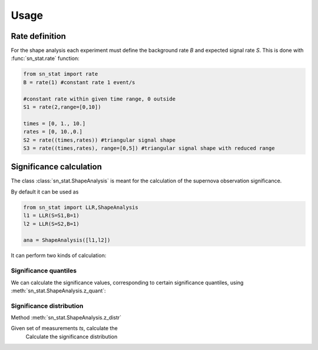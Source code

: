 Usage
=====

Rate definition
---------------
For the shape analysis each experiment must define the background rate `B` 
and expected signal rate `S`. This is done with :func:`sn_stat.rate` function:

.. code-block:: python

   from sn_stat import rate
   B = rate(1) #constant rate 1 event/s
   
   #constant rate within given time range, 0 outside
   S1 = rate(2,range=[0,10]) 

   times = [0, 1., 10.]
   rates = [0, 10.,0.]
   S2 = rate((times,rates)) #triangular signal shape
   S3 = rate((times,rates), range=[0,5]) #triangular signal shape with reduced range


Significance calculation
------------------------

The class :class:`sn_stat.ShapeAnalysis` is meant for the calculation of the supernova observation significance. 

By default it can be used as 

.. code-block:: python

   from sn_stat import LLR,ShapeAnalysis
   l1 = LLR(S=S1,B=1)
   l2 = LLR(S=S2,B=1)

   ana = ShapeAnalysis([l1,l2])


It can perform two kinds of calculation:

Significance quantiles
**********************
We can calculate the significance values, corresponding to certain significance quantiles, 
using :meth:`sn_stat.ShapeAnalysis.z_quant`:




Significance distribution
*************************
Method :meth:`sn_stat.ShapeAnalysis.z_distr`


Given set of measurements `ts`, calculate the 
    Calculate the significance distribution 
